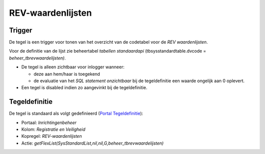 REV-waardenlijsten
==================

Trigger
-------

De tegel is een trigger voor tonen van het overzicht van de codetabel
voor de *REV waardenlijsten*.

Voor de definitie van de lijst zie beheertabel *tabellen standaardapi*
(tbsysstandardtable.dvcode = *beheer_tbrevwaardelijsten)*.

-  De tegel is alleen zichtbaar voor inlogger wanneer:

   -  deze aan hem/haar is toegekend
   -  de evaluatie van het *SQL statement onzichtbaar* bij de
      tegeldefinitie een waarde ongelijk aan 0 oplevert.

-  Een tegel is disabled indien zo aangevinkt bij de tegeldefinitie.

Tegeldefinitie
--------------

De tegel is standaard als volgt gedefinieerd (`Portal
Tegeldefinitie </docs/instellen_inrichten/portaldefinitie/portal_tegel.md>`__):

-  Portaal: *Inrichtingenbeheer*
-  Kolom: *Registratie en Veiligheid*
-  Kopregel: *REV-waardenlijsten*
-  Actie:
   *getFlexList(SysStandardList,nil,nil,G,beheer_tbrevwaardelijsten)*
